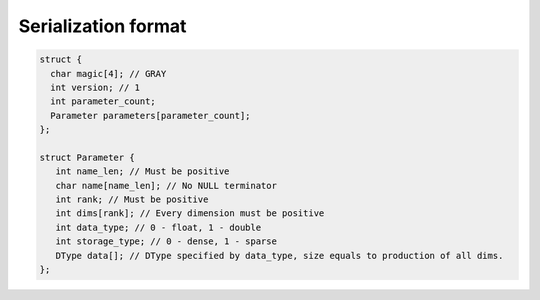 Serialization format
====================

.. code-block:: none

   struct {
     char magic[4]; // GRAY
     int version; // 1
     int parameter_count;
     Parameter parameters[parameter_count];
   };

   struct Parameter {
      int name_len; // Must be positive
      char name[name_len]; // No NULL terminator
      int rank; // Must be positive
      int dims[rank]; // Every dimension must be positive
      int data_type; // 0 - float, 1 - double
      int storage_type; // 0 - dense, 1 - sparse
      DType data[]; // DType specified by data_type, size equals to production of all dims.
   };
